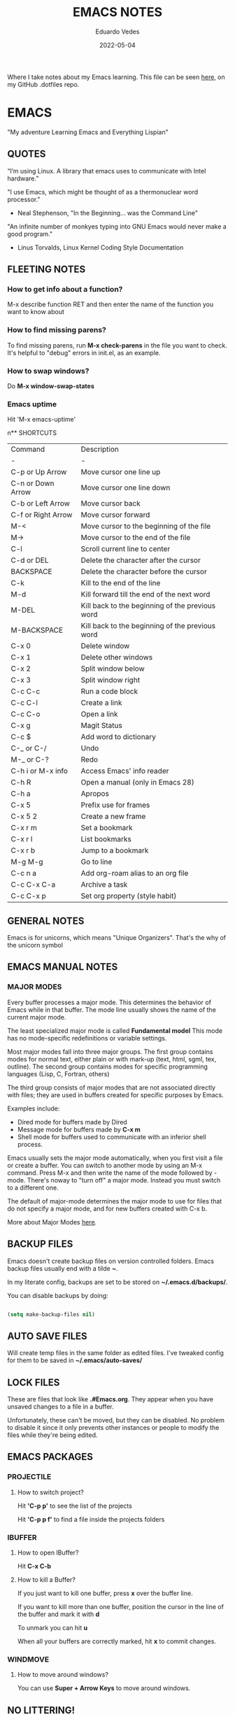  #+TITLE: EMACS NOTES
#+AUTHOR: Eduardo Vedes
#+DATE: 2022-05-04
#+OPTIONS: toc:2 num:nil
#+STARTUP: content

Where I take notes about my Emacs learning.
This file can be seen [[https://github.com/evedes/.dotfiles/blob/master/emacs/notes/emacs-notes.org][here]], on my GitHub .dotfiles repo.

* EMACS

"My adventure Learning Emacs and Everything Lispian"

** QUOTES

“I’m using Linux. A library that emacs uses to communicate with Intel hardware.”

"I use Emacs, which might be thought of as a thermonuclear word processor." 
- Neal Stephenson, "In the Beginning... was the Command Line"

"An infinite number of monkyes typing into GNU Emacs would never make a good program."
- Linus Torvalds, Linux Kernel Coding Style Documentation

** FLEETING NOTES

*** How to get info about a function?

M-x describe function RET
and then enter the name of the function you want to know about

*** How to find missing parens?

To find missing parens, run *M-x check-parens* in the file you want to check.
It's helpful to "debug" errors in init.el, as an example.

*** How to swap windows?

Do *M-x window-swap-states*

*** Emacs uptime

Hit 'M-x emacs-uptime'

n** SHORTCUTS

| Command            | Description                                     |
| -                  | -                                               |
| C-p or Up Arrow    | Move cursor one line up                         |
| C-n or Down Arrow  | Move cursor one line down                       |
| C-b or Left Arrow  | Move cursor back                                |
| C-f or Right Arrow | Move cursor forward                             |
| M-<                | Move cursor to the beginning of the file        |
| M->                | Move cursor to the end of the file              |
| C-l                | Scroll current line to center                   |
| C-d or DEL         | Delete the character after the cursor           |
| BACKSPACE          | Delete the character before the cursor          |
| C-k                | Kill to the end of the line                     |
| M-d                | Kill forward till the end of the next word      |
| M-DEL              | Kill back to the beginning of the previous word |
| M-BACKSPACE        | Kill back to the beginning of the previous word |
| C-x 0              | Delete window                                   |
| C-x 1              | Delete other windows                            |
| C-x 2              | Split window below                              |
| C-x 3              | Split window right                              |
| C-c C-c            | Run a code block                                |
| C-c C-l            | Create a link                                   |
| C-c C-o            | Open a link                                     |
| C-x g              | Magit Status                                    |
| C-c $              | Add word to dictionary                          |
| C-_ or C-/         | Undo                                            |
| M-_ or C-?         | Redo                                            |
| C-h i or M-x info  | Access Emacs' info reader                       |
| C-h R              | Open a manual (only in Emacs 28)                |
| C-h a              | Apropos                                         |
| C-x 5              | Prefix use for frames                           |
| C-x 5 2            | Create a new frame                              |
| C-x r m            | Set a bookmark                                  |
| C-x r l            | List bookmarks                                  |
| C-x r b            | Jump to a bookmark                              |
| M-g M-g            | Go to line                                      |
| C-c n a            | Add org-roam alias to an org file               |
| C-c C-x C-a        | Archive a task                                  |
| C-c C-x p          | Set org property (style habit)                  |

** GENERAL NOTES

Emacs is for unicorns, which means "Unique Organizers". That's the why of the unicorn symbol

** EMACS MANUAL NOTES

*** MAJOR MODES

Every buffer processes a major mode.
This determines the behavior of Emacs while in that buffer.
The mode line usually shows the name of the current major mode. 

The least specialized major mode is called *Fundamental model*
This mode has no mode-specific redefinitions or variable settings.

Most major modes fall into three major groups.
The first group contains modes for normal text, either plain or with mark-up (text, html, sgml, tex, outline).
The second group contains modes for specific programming languages (Lisp, C, Fortran, others)

The third group consists of major modes that are not associated directly with files; they are used in buffers created for specific purposes by Emacs.

Examples include:
- Dired mode for buffers made by Dired
- Message mode for buffers made by *C-x m*
- Shell mode for buffers used to communicate with an inferior shell process.

Emacs usually sets the major mode automatically, when you first visit a file or create a buffer.
You can switch to another mode by using an M-x command.
Press M-x and then write the name of the mode followed by -mode.
There's noway to "turn off" a major mode. Instead you must switch to a different one.

The default of major-mode determines the major mode to use for files that do not specify a major mode, and for new buffers created with C-x b.

More about Major Modes [[https://www.gnu.org/software/emacs/manual/html_node/emacs/Major-Modes.html#:~:text=It%20includes%20Text%20mode%2C%20HTML,%2C%20Fortran%20mode%2C%20and%20others][here]].

** BACKUP FILES

Emacs doesn't create backup files on version controlled folders.
Emacs backup files usually end with a tilde *~*.

In my literate config, backups are set to be stored on *~/.emacs.d/backups/*.

You can disable backups by doing:

#+begin_src emacs-lisp

  (setq make-backup-files nil)

#+end_src

#+end_src

** AUTO SAVE FILES

Will create temp files in the same folder as edited files.
I've tweaked config for them to be saved in *~/.emacs/auto-saves/*

** LOCK FILES

These are files that look like *.#Emacs.org*. They appear when you have unsaved changes to a file in a buffer.

Unfortunately, these can't be moved, but they can be disabled. No problem to disable it since it only prevents other instances or people to modify the files while they're being edited.

** EMACS PACKAGES

*** PROJECTILE
**** How to switch project?

Hit *'C-p p'* to see the list of the projects

Hit *'C-p p f'* to find a file inside the projects folders

*** IBUFFER

**** How to open IBuffer?

Hit *C-x C-b*

**** How to kill a Buffer?

If you just want to kill one buffer, press *x* over the buffer line.

If you want to kill more than one buffer, position the cursor in the line of the buffer and mark it with *d* 

To unmark you can hit *u*

When all your buffers are correctly marked, hit *x* to commit changes.

*** WINDMOVE
**** How to move around windows?

You can use *Super + Arrow Keys* to move around windows.

** NO LITTERING!

One community-maintained solution for this is the package *no-littering* : [[https://github.com/emacscollective/no-littering][no-littering]]
Even if you don't want to use it, the settings it applies are very useful to learn what you might want to set!

** ORG MODE
*** How to check which orgmode version I'm using?

*M-x org-version*

*** Mimetype

The de facto mimetype for Org files is text/org. Org files use the *.org* extension

*** Preamble

At the start of a file (before the first heading), it is common to set the title, author and other export options.

Please, check the top of the current file.

*** Heading

Lines that start with an asterisk * are HEADINGS.

A single * denotes a 1st-level heading, ** denotes a 2nd-level heading, etc.

A single * denotes a 1st-level heading, a ** denotes a 2nd-level heading, etc.

In their simplest form, headings are just the start of a section.
Any heading can also become a TODO.

TODO items are the basic building block that Org uses to track and organize all kinds of tasks.

To add a TODO item to a heading, start the heading with a TODO keyword, such as TODO or HOLD.

To toggle all Headings, You just need to press *Shift+Tab*
To toggle just one Heading, press *Tab* on top of that heading

To create an heading of the same type you're hovering, just put the cursor on top or below of the heading you want to replicate, /i.e: a 3 start heading/, and press *C+RETURN*.

*** Markup

To mark up text in Org, simply surround it with one or more marker characters.
*Bold*, /italic/ and _underline_ are fairly intuitive, and the ability to use +strikethrough+ is a plus.

You can _/*combine*/_ the basic markup in any order however ~code~  and =verbatim= need to be the *_~inner-most~_* markers if they are present since their contents are interpreted =_literally_=.

You can read more about [[https://orgmode.org/worg/dev/org-syntax.html#Emphasis_Markers][emphasis markers]] here.

*** Lists

Unordered lists start with +, - or *. Ordered lists start with 1., 1), A. or A). Ordered and unordered bullets can be nested in any order.

To buy:
1. Milk
2. Eggs
   - Organic
3. Cheese
   + Parmesan
   + Mozzarella

Lists can contain checkboxes [ ], [-], [X].

- [ ] not started
- [-] in progress
- [X] complete

Lists can contain tags (and checkboxes at the same time).

- [ ] fruits :: get apples
- [ ] veggies :: get carrots

*** Links

To create a link put the target between two square brackets, like so: [[target]]. You can include a description in square brackets after the target [[target][desc]].

To write a link you can hit *C-c C-l*
To open a link you can hit *C-c C-o* while cursor is hover the link.

*** Images

To add ./img/cat.jpg, just wrap it around double square brackets.

You can toggle display of inline-images with *C-c C-x C-v* or *M-x org-toggle-inline-images*

You can also add image links from HTTP URLs:
i.e.: https://osr.org/wp-content/themes/osr/static/images/stars-left-bg.jpg

[[https://osr.org/wp-content/themes/osr/static/images/stars-left-bg.jpg]]

*** Blocks

Org mode uses #+BEGIN ... #+END blocks for many purposes. Some of the basic blocks types quote, example, and src.

If all you need is monospace text, you can use an example block.

#+begin_example
monospace
#+end_example

However, example blocks do not give you the power of Org babel. For that you need a source block. Source blocks provide syntax highlighting, code execution, literate programming, and more.

#+begin_src emacs-lisp

  (message "Hello World")

#+end_src

#+RESULTS:
: Hello World

An hello world example cannot even begin to scratch the surface Org mode's support for working with source code.

*** Tables

| Tool         | Literate Programming? | Reproducible Research? | Languages |
|--------------+-----------------------+------------------------+-----------|
| Javadoc      | partial               | no                     | Java      |
| Haskell .lhs | partial               | no                     | Haskell   |
| noweb        | yes                   | no                     | any       |
| Sweave       | partial               | yes                    | R         |
| Org-mode     | yes                   | yes                    | any       |

Hit *C-c -* to add a dividing line.
Tables ajust automatically, when you press *TAB*

*** Comments

Org mode has a variety of ways to add comments.

Line comments start with #.
Inline comments wrap @@comment:like so@@
Block comments are wrapped with #+BEGIN_COMMENT and #+END_COMMENT.
Section comments can be created by adding the COMMENT keyword to a heading

**** COMMENT like so

*** Macros

Org has many more advanced features built into its syntax. To give only a single example, let's take a look at [[https://orgmode.org/manual/Macro-Replacement.html][macros]].

*** How to create a spreadsheet?

| Student  | Maths | Physics |   Average |
|----------+-------+---------+-----------|
| Bertrand |    13 |      09 |        11 |
| Henri    |    15 |      14 |      14.5 |
| Arnold   |    17 |      13 |        15 |
| Edward   |    10 |      20 |        15 |

#+TBLFM: $4=vmean($2..$3)

Create a table using *C-|*
How to discover a cell reference? Go to the cell and hit *C-c ?*
How to see table's lines/cols? Hit *C-c }*
How to add a table separator row? *C-c -*
How to spread calculation along column *C-u C-c **
How to edit a column formula? C-c =
How to edit a cell formula? C-u C-c =

*** How to create a bulleted / numbered list / checklist?

- [X] First Item      
- [ ] Second Item
- [X] Third Item

You can check/uncheck an item running *C-c C-x C-b*
You can hit *Shift+Alt+Enter* to add more checkboxes

*** How to add a code block?

#+begin_src emacs-lisp
  (defun my-elisp-func ()
    (message "Hello, world!"))
#+end_src

*** How to set an org file initial visibility


To set initial visibility you can add to the top of the file one of the following lines:

#+begin_src

#+STARTUP: overview
#+STARTUP: content
#+STARTUP: showall
#+STARTUP: show2levels
#+STARTUP: show3levels
#+STARTUP: show4levels
#+STARTUP: show5levels
#+STARTUP: showeverything

#+end_src

** ORG ROAM

It's inspired by a program called *Roam* and a note-taking strategy called *"Zettelkasten"*, where the goal is to create many individual single-topic notes that are linked together to create a "networked" knowledge base.
Many people consider it like a "second brain". It can easily handle a huge amount of knowledge and reminding you of connections between topics very effectively.

*** Prerequisites

Org Roam v2 depends on a customized build of the SQLite database tool to operate.
For Linux and MacOS users, make sure you have a C/C++ compiler like *gcc* or *clang* installed.
Database enables Org Roam to keep track of all of the "nodes" that you create and the links between them *very* efficiently.

*** Basic Configuration

After Org Roam has been installed, the most important thing to configure is the folder where your Org Roam files will be located.

*** How to link between nodes?

We link between nodes using org's standard ID link (e.g. id:foo). while only ID links will be considered during the computation of links between nodes, org-roam caches all other links in the documents for external use.

*** Org-roam Sync

We sync org-roam on startup (check emacs-config.org).
If we need to sync it manually just hit *M-x org-roam-db-sync*

*** Creating nodes

You can use *org-roam-node-insert* (C-c n i), or *org-roam-node-find* (C-c n f) which in case it doesn't  find the node, it creates a new one.

*org-roam-capture* creates a node if it does not exist, and restores the current window configuration upon completion.

*** Caching & How to Cache?

Org-roam uses a sqlite database to perform caching, but there are multiple Emacs libraries that can be used. The default is *emacs-sqlite*

By default, all nodes are cached by org-roam.

*** The Org-roam Buffer

Org-roam provides a buffer: an interface to view relationships with other nodes (backlinks, reference links, unlinked references, etc.)

There are two main commands here:

*org-roam-buffer-toggle* (C-c n l), which launches an org-roam buffer that tracks the node currently at point. This means that the content of the buffer changes as the point is moved, if necessary.

*org-roam-buffer-display-dedicated*, which launches an org-roam buffer for a specific node without visiting its file.

*** Node Properties
**** Standard Org properties

Org-roam caches most of the standard Org properties. The full list now includes:

  - outline level
  - todo state
  - priority
  - scheduled
  - deadline
  - tags

**** Titles and Aliases

Each node has a single title. For the file nodes, this is specified with the '#+title' property for the file.

For headline nodes, this is the main text.

Nodes can also have multiple aliases. Aliases allow searching for nodes via an alternative name. For example, one may want to assign a well-known (AI) to a node title "Artificial Intelligence".

Just add :ROAM_ALIASES: AI just bellow :PROPERTIES: and it will work.

Org-roam provides some functions to add or remove aliases

*org-roam-alias-add* (C-c n a)
*org-roam-alias-remove*

**** Tags

Tags for top-level (file) nodes are pulled from the variable *org-file-tags*, which is set by the #+filetags keyword, as well as other tags the file may have inherited.

Tags are inherited by headers within the file.
This makes it impossible for selective tag inheritance: i.e. either tag inheritance is turned off, or all headline nodes will inherit the tags from the file node. This is a design compromise of Org-roam.

**** Refs

Refs are unique identifiers for nodes. These keys allow references to the key to show up in the org-roam buffer. For example, a node for a website may use the URL as the ref, and a node for a paper may use an org-ref citation key.

If we add :ROAM_REFS: https://www.google.com/

And another node links to the same URL, it will show up as a "reference backlink".

These keys also come in useful for when taking website notes, using the roam-ref protocol.

See [[https://www.orgroam.com/manual.html#org_002droam_002dprotocol][org-roam-protocol]] for more info on that.

Org-roam provides functions to add/remove refs:

*org-roam-ref-add*
*org-roam-ref-remove*

**** Citations

Org has first-class support for citations. It supports the caching of both these in-built citations *[cite:@key]* and org-ref citations (of form *cite:key*).

You can add a citation by adding :ROAM_REFS: @key or :ROAM_REFS: [cite:@key]

When another node has a citation for that key, we can see it using the RefLinks section of the Org-roam buffer.

*** Completion

**** TODO Investigate Completions in org-roam

*** The Templating System

Org-roam extends the *org-capture* system, providing a smoother note-taking experience.
These extensions mean org-roam capture templates are incompatible with the org-capture templates.

Org-roam's templates are specified by *org-roam-capture-templates*

**** TODO Investigate Templates in org-roam. Here's the [[https://www.orgroam.com/manual.html#Getting-Started][link]] to the point 12.1 of the manual.

*** Extensions

**** org-roam-protocol

To enable org-roam-protocol, simply add the following to your init file:

#+begin_src emacs-lisp

(require 'org-roam-protocol)

#+end_src

**** org-roam-graph

Org-roam provides basic graphing capabilities to explore interconnections between notes, in *org-roam-graph* This is done by performing SQL queries and generating images using Graphviz.

**** org-roam-dailies

Org-roam provides journaling capabilities akin to org-journal with *org-roam-dailies*

**** org-roam-export

Because Org-roam files are plain org files, they can be exported easily using *org-export* to a variety of formats (including html and pdf).

*** Performance Optimization

**** Garbage Collection

During the cache-build process, Org-roam generates a lot of in-memory data-structures which are discarded after use. These structures are garbage collected at regular intervals.

Org-roam provides the option *org-roam-db-gc-threshold* to temporarily change the threshold value for GC to be triggered during these memory-intensive operations.

To reduce the number of garbage collection processes, one may set *org-roam-db-gc-threshold* to a high value:

#+begin_src emacs-lisp :results silent

(setq org-roam-db-gc-threshold most-positive-fixnum)

#+end_src

*** Org-download

**** TODO Learn how to use org-download

*** How to do fast note insertion

Sometimes you want to create a node, but you don't want the node to open.

This piece of code will allow you to do this:

#+begin_src emacs-lisp :results silent

  ;; Bind this to C-c n I
  (defun org-roam-node-insert-immediate (arg &rest args)
    (interactive "P")
    (let ((args (cons arg args))
          (org-roam-capture-templates (list (append (car org-roam-capture-templates)
                                                    '(:immediate-finish t)))))
      (apply #'org-roam-node-insert args)))

#+end_src

*** How to build your Org agenda from Org Roam notes

One of the most useful features of Org Mode is the agenda view. You can actually use your Org Roam notes as the source for this view.

Typically you won't want to pull in *all* of your Org Roam notes, so we'll only use the notes with a specific tag like =Project=.

Here is a snippet that will find all the notes with a specific tag and then set your *org-agenda-list* with the corresponding note files.

#+begin_src emacs-lisp :results silent

;; The buffer you put this code in must have lexical-binding set to t!
;; See the final configuration at the end for more details.

(defun my/org-roam-filter-by-tag (tag-name)
  (lambda (node)
    (member tag-name (org-roam-node-tags node))))

(defun my/org-roam-list-notes-by-tag (tag-name)
  (mapcar #'org-roam-node-file
          (seq-filter
           (my/org-roam-filter-by-tag tag-name)
           (org-roam-node-list))))

(defun my/org-roam-refresh-agenda-list ()
  (interactive)
  (setq org-agenda-files (my/org-roam-list-notes-by-tag "Project")))

;; Build the agenda list the first time for the session
(my/org-roam-refresh-agenda-list)

#+end_src

*** Selecting from a list of notes with a specific tag


** ORGANIZING YOUR LIFE WITH ORGMODE
[[https://orgmode.org/manual/Agenda-Commands.html][Commands in the Agenda Buffer]]
*** How to Open the Agenda?

*M-x org-agenda*

*** How to quit Agenda?

Just press *q*

*** How to add a Task/TODO?

OrgMode comes with two states: TODO and DONE
You can add more states.

**** TODO Do something great!

:LOGBOOK:
- State "TODO"       from "WAIT"       [2022-06-01 Wed 16:23]
- State "DONE"       from "NEXT"       [2022-05-12 Thu 23:04]
- State "HOLD"       from "WAIT"       [2022-05-12 Thu 23:04]
- State "DONE"       from "NEXT"       [2022-05-12 Thu 23:04]
:END:

You can toggle a todo with *C-c C-t* or with *Shift+Right* while in the TODO line.

*** How to archive a Task

Simply hit *C-c C-x C-a* and task will be moved to an archive file.
If the original file is called tasks.org, it will be moved to a tasks_archive.org file.

*** How to schedule a Task?

Put the cursor on the task line
oDo *M-x org-schedule*, or *C-c C-s*
A calendar will appear, and you can move with *Shift+Arrow Keys*

*** How to add a deadline to a Task?

Put the cursor on the task line
Do *M-x org-deadline*, or *C-c C-d*
A calendar will appear, and you can move with *Shift+Arrow Keys*

There's a variable called org-deadline-warning-days (check it with describe variable)

*** Recurring tasks

Example:

TODO Pay phone bill.
SCHEDULED <2021-05-07 Mon 18:00 +1m>

+1y - repeat yearly
+1m - repeat monthly
+2w - repeat biweekly
+3d - repeat after 3 days
+8h - repeat after 8 hours

Advanced usage:

**** TODO Call Father
DEADLINE: <2017-12-10 Sun ++1w>
Marking this DONE shifts the date by at least one week, but also by as many weeks as it takes to get this date into the future. However, it stays on a Sunday, even if you called and marked it done on a Saturday.

**** TODO Empty Kitchen Trash
DEADLINE: <2017-12-10 Sun 20:00 ++1d>
Marking this DONE shifts the date by at least one day, and also by as many days as it takes to get the timestamp into the future. Since there is a time in the timestamp, the next deadline in the future will be on today's date if you complete the task before 20:00

**** TODO Check the batteries in the smoke detectors
DEADLINE: <2005-11-01 Tue .+1m>
Marking this DONE shifts the date to one month after today.

**** TODO Wash my hands
DEADLINE: <2019-04-05 08:00 Fri .+1h>
Marking this DONE shifts the date to exactly one hour from now.

*** Mark a task as Done

Simply go to the task line and press Shift+Left till DONE is toggled.

*** Check all Scheduled Tasks

*M-x org-agenda* to open it
Press *t* to get the list of all TODO entries
Use *N r* to filter 0 ALL, 1 TODO, 2 DONE

*** Schedule a Birthday

*M-x org-time-stamp*, or *C-c .*

For birthdays to repeat, you can set +1y
i.e.: André Jonas <1990-04-29 Fri +1y>

*** How to add a Tag?
*M-x counsel-org-tag*, and insert the tag name

You can also go to the line of the task you want to add the tag and hit *C-c C-q*

When you apply a tag, you can hit *RET* to close immediately the menu, org hit *M-RET* to keep adding more tags.

Note that in the orgmode.el config, you can define filtering by tags that exclude others.
i.e:

("W" "Work Tasks" tags-todo "+work") ;; will show all tasks that include the tag work
("W" "Work Tasks" tags-todo "+work-email) ;; will show all tasks that include the tag work and don't include the tag email

*** How to capture an idea?

Doesn't matter in which file you are, just do *M-x org-capture* and then press *tt* to capture a TODO to the tasks.org file.

You can also use it for journaling. Instead of *tt* press *jj* and it will be added to the journal.org file. It can capture many entries per day and keep it sorted.

You can also capture metrics. Check how it's configured on the *orgmode.el* file and you can improve it from there.

*** Tracking your habits

**** How to add an Habit?

Create a todo in the habits.org file and schedule it.
Set style with *M-x org-set-property*, or *C-c C-x p*
Set *style* and then *habit*

** ORG BABEL

OrgBabel allows to add code blocks inside your org files, and execute them, or export the blocks into other files.
*** How to run a src block?

Type *M-x org-babel-execute-src-block* or *C-c C-c* on top of the block you want to execute.

#+begin_src emacs-lisp :results value

  (message "Hello, World!")

#+end_src

#+RESULTS:
: Hello, World!

#+begin_src emacs-lisp

  (org-babel-do-load-languages
   'org-babel-load-languages
   '((emacs-lisp . t)
     (python . t)))

  (setq org-confirm-babel-evaluate nil)

#+end_src

#+RESULTS:

*** Structure Templates

#+begin_src emacs-lisp

  ;; This is needed as of Org 9.2
  (require 'org-tempo)

  (add-to-list 'org-structure-template-alist '("sh" . "src shell"))
  (add-to-list 'org-structure-template-alist '("el" . "src emacs-lisp"))
  (add-to-list 'org-structure-template-alist '("py" . "src python"))

#+end_src

With structure templates, you can type <el + TAB and it automatically creates an emacs-lisp source block.

You can check all the languages Babel supports [[https://orgmode.org/worg/org-contrib/babel/languages/index.html][here.]]

*** How to set an Emacs configuration file using OrgMode?

You can create a config file named, i.e.: emacs.org

You can create config code blocks in an emacs lisp template, which you can create with *<el + TAB*

You can *tangle* the src block. This means "take all the blocks in this file and write them out to the files where they belong in the file system.

Just run *M-x org-babel-tangle*

You can set the tangle definition by source block, or at the end of the file.
In a src block: *#+begin_src emacs-lisp :tangle ./init-new.el*

At the top of the file:
*#+PROPERTY: header-args:emacs-lisp :tangle ./init-new.el*

*** How to output all the blocks of your configuration files automatically?

#+begin_src emacs-lisp

  (org-babel-tangle)
  (org-babel-tangle-file "~/Projects/Code/emacs-from-scratch/Emacs.org")

#+end_src

Please check the *notes/emacs.org* file to see how an *Auto-tangle Confuration is done*
Check that we add an hook for org mode. Anytime a orgmode buffer is open, this hook is gonna be fired.

*** Different feature / Config nuances

I didn't write this example, but in the future it is somethigng really interesting to explore. 

Just search for the *:noweb yes* mark

** MAGIT
*** How to run git status?

Hit *C-x g* which is the equivalent to git status.

Note: You can Hide/Show Details hitting: *TAB*

If you change something outside of Emacs, you can press *g* to refresh the current status buffer or *G* to refresh all Magit buffers.

*** The popup of popups

There are many popups. For the most commonly used ones, you'll quickly learn the keys you have to press because they are mnemonic. Until then, or when you need to do something you rarely do, then the "popup of popups" comes to the rescue. Show it by typing *?*.

*** How to stage a change?

You can hover a change, and press *s* for stage.

*** How to commit?

To commit changes, press *c*, a menu will open, press *c* again for commit.

Write a commit message and press *C-c C-c*

*** How to push a commit?

Press *P* and then *p* 

NOTE: before pressing *p* make sure you're pushing to the right origin.

*** How to discard?

Press *k* to discard a hunk.

*** Acting on the selection

You can also stage multiple files or hunks at once. To do so, mark these sibling sections using the region.

Multiple select a region and press *s* to stage it.

** TERM MODES

Hit *C-c C-k* to get into *term char mode*
Notice a lock will appear when you activate it.
Hit *C-c C-j* to get back to *term line mode*
Lock will disappear

** STRAIGHT.EL

Here's the link to straight.el GitHub [[https://github.com/radian-software/straight.el][repo]].
Here's the link to David Wilson (System Crafters) GitHub [[Advanced Emacs Package Management with straight.el][repo]].

*** What is straight.el

straight.el describes itself as a "next-generation, purely functional package manager for Emacs."

It enables you to have more detailed control over how you manage the Emacs packages you use in your configuration.

It clones the actual source repositories of all the Emacs packages you use regardless of whether you find them on MELPA, ELPA, or others.

Using source repositories, allows us to be more explicit about which version to use.

straight.el is an alternative to package.el (Emacs built in package manager).

It integrates with *use-package* so that you can use *:straight t* instead of *:ensure t*

straight.el is very straightforward for any Emacs user.

*** How to see a list of all packages? 

An easy way to see a list of all packages that you might want to install is run *M-x straight-use-package"

If you go to the [[https://github.com/melpa/melpa][MELPA]] GitHub repository, you'll find a folder called recipes from where you can get the code to quickly install a package.

There's also *gnu-elpa-mirror*, which uses a special mirror of package from the GNU ELPA repo.
And there's emacsmirror-mirror, which uses a special mirror of packages from the Emacsmirror.

*** How to install a package?

You can also do *M-x straight-get-recipe*

*** How to upgrade a package?

You can upgrade packages individually or all at once.

*M-x straight-pull-package* will pull a single package to upgrade it to the latest.
*M-x straight-pull-package-and-deps* will pull package + all of its deps.
*M-x straight-pull-all* will upgrade all of your active packages.

Keep in mind that pulling/upgrading a package doesn't take effect immediately. When you restart Emacs, straight.el will reuild and load the latest versions of the packages you've installed.

If you want to activate the upgraded version of a package while Emacs is running, you can run *M-x straight-check-package* (or *M-x straight-check-all*)

There's no explicit way to "uninstall" a package. Simply remove  the *straight-use-package* line from your configuration.

If you want to make sure those unused repository folders are gone, you can hit *M-x straight-remove-unused-repos* to delete them. Note that those unused repos won't be loaded if they aren't referenced in your *init.el* file, though!

*** Integrating with use-package

Just add this line to your config.

#+begin_src emacs-lisp
(straight-use-package 'use-package)
#+end_src

If you want *use-package* to automatically install all of your packages without the need for adding *:straight t*, you can replicate the same behavior with the following setting:

#+begin_src emacs-lisp
(setq straight-use-package-by-default t)
#+end_src

*** Locking package versions

To have a more consistent and repeatable config across multiple machines, you can create a "lockfile".

*** Converting an existing configuration to straight.el

You can use both package.el and straight.el at the same time. But it's good to pick one of them to avoid weird issues.

How to migrate to straight.el:
- Delete your old elpa folder where package.el packages are installed
- add the bootstrap script ;; added in the emacs-config file
- add (straight-use-package 'use-package) to the config ;; added in the emacs-config file
- replace =:ensure= with =:straight=
- if you use *use-package-always-ensure*, replace it with *straight-use-package-by-default*
- close emacs and delete your ~/.emacs.d/elpa
- startup emacs

*** Why should I use straight.el?

- you prefer having a stable configuration
- you might develop Emacs packages or you maintain your own forks of Emacs packages
- you need to use Emacs packages that aren't in =MELPA= or =ELPA=.

** BUFFER LISTS WITH PERSPECTIVE.EL

[[https://www.youtube.com/watch?v=uyMdDzjQFMU&list=PLEoMzSkcN8oOP5WgckTbERn10CXxIFneB][Check David Wilson Video Here!]]
[[https://github.com/nex3/perspective-el][Check GitHub Docs Here!]]

** WATCHED VIDEOS
*** Emacs from Scratch #1 - Getting Started with a Basic Configuration
*** Emacs from Scratch #2 - Helpful UI Tweaks
*** Emacs from Scratch #3 - Key Bindings and Evil
*** Emacs from Scratch #4 - Projectile and Magit
*** Emacs from Scratch #5 - Org Mode Basics
**** PROBLEMS:
***** NOTE(SOLVED): I want org files to open expanded
*** Emacs from Scratch #6 - Organize Your Life with Org Mode
**** PROBLEMS:
***** NOTE: Not able to display birtdhays with +1y on the agenda
***** NOTE: Adding Habits is not working properly.
*** Emacs from Scratch #7 - Configure Everything with Org Babel
**** PROBLEMS:
***** NOTE: Add ability to evaluate javascript blocks.
*** Emacs from Scratch #8 - Build your Own IDE with lsp-mode
**** TODO TO WATCH
*** Emacs from Scratch #9 - Learn to Love the Terminal Modes

This is not a good video.
David Wilson fails configuring VTERM

*** Emacs from Scratch #10 - Effortless File Management with Dired
**** TODO TO WATCH
*** Keeping your Emacs Packages Up to Date
**** TODO TO WATCH
*** How to Cut Emacs Start Up Time in Half!
**** TODO TO WATCH
*** EFFICIENT MOVEMENT
**** TODO TO WATCH
*** EFFICIENT SELECTION
**** TODO TO WATCH
*** TEACH EMACS TO KEEP YOUR FOLDERS CLEAN

Very useful [[https://www.youtube.com/watch?v=XZjyJG-sFZI][video]]!

*** Declutter Your Buffer Lists in Emacs with Perspective.el
**** TODO TO WATCH
*** Advanced Emacs Package Management: straight.el 
Here's the [[https://www.youtube.com/watch?v=UmbVeqphGlc&t=8s][video]].

*** 5 Org Roam Hacks for Better Productivity in Emacs
**** TODO TO WATCH
Here's the [[https://www.youtube.com/watch?v=CUkuyW6hr18][link]] of this video.
Here's the link to the system crafters [[https://systemcrafters.net/build-a-second-brain-in-emacs/5-org-roam-hacks/][article]].

** REASONS TO LEARN EMACS IN 2022
 - If you want to go *really* far, install EXWM on Linux!
 - It creates a complete desktop environment using EXWM on Linux.
 - With org-mode you can do spreadsheets, or configure your entire system.

** EMACS LISP
*** What is Lisp?
- A language and environment based on the idea of interactivity
- The syntax enables new language constructs to be defined
- the ultimate hacker language!!!

** THINGS TO INVESTIGATE
*** TODO Learn how to open PDF files on Emacs
*** TODO Learn how to evaluate js/node.js code on org
*** TODO Configure LSP + JS/Typescript major mode
*** TODO Org macros
*** TODO Investigate how to manage and sync dictionaries in Org-mode
*** TODO Learn how to resize windows
*** TODO Learn how to better manage habit tracker and org mode files
